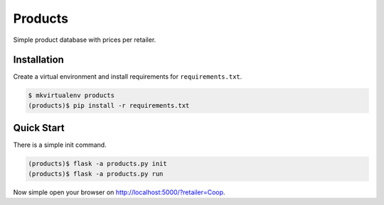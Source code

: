 ==========
 Products
==========

Simple product database with prices per retailer.


Installation
============

Create a virtual environment and install requirements for
``requirements.txt``.

.. code-block:: console

   $ mkvirtualenv products
   (products)$ pip install -r requirements.txt


Quick Start
===========

There is a simple init command.

.. code-block:: console

   (products)$ flask -a products.py init
   (products)$ flask -a products.py run

Now simple open your browser on http://localhost:5000/?retailer=Coop.
